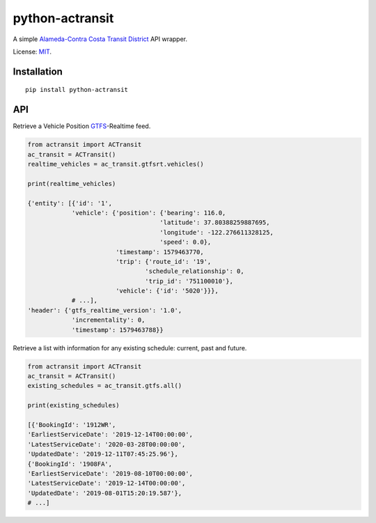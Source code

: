 python-actransit
================

A simple `Alameda-Contra Costa Transit District <http://www.actransit.org/>`__ API wrapper.

License: `MIT <https://en.wikipedia.org/wiki/MIT_License>`__.

Installation
------------

::

    pip install python-actransit

API
---

Retrieve a Vehicle Position `GTFS <https://gtfs.org/>`__-Realtime feed.

.. code:: python

    from actransit import ACTransit
    ac_transit = ACTransit()
    realtime_vehicles = ac_transit.gtfsrt.vehicles()

    print(realtime_vehicles)

    {'entity': [{'id': '1',
                'vehicle': {'position': {'bearing': 116.0,
                                        'latitude': 37.80388259887695,
                                        'longitude': -122.276611328125,
                                        'speed': 0.0},
                            'timestamp': 1579463770,
                            'trip': {'route_id': '19',
                                    'schedule_relationship': 0,
                                    'trip_id': '751100010'},
                            'vehicle': {'id': '5020'}}},
                # ...],
    'header': {'gtfs_realtime_version': '1.0',
                'incrementality': 0,
                'timestamp': 1579463788}}

Retrieve a list with information for any existing schedule: current, past and future.

.. code:: python

    from actransit import ACTransit
    ac_transit = ACTransit()
    existing_schedules = ac_transit.gtfs.all()

    print(existing_schedules)

    [{'BookingId': '1912WR',
    'EarliestServiceDate': '2019-12-14T00:00:00',
    'LatestServiceDate': '2020-03-28T00:00:00',
    'UpdatedDate': '2019-12-11T07:45:25.96'},
    {'BookingId': '1908FA',
    'EarliestServiceDate': '2019-08-10T00:00:00',
    'LatestServiceDate': '2019-12-14T00:00:00',
    'UpdatedDate': '2019-08-01T15:20:19.587'},
    # ...]

